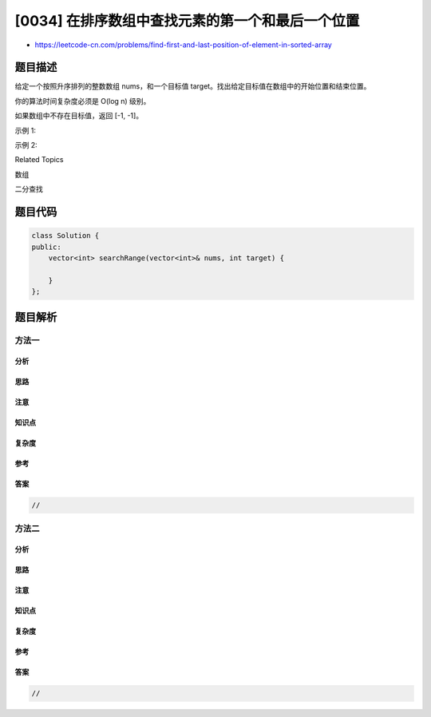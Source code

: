 [0034] 在排序数组中查找元素的第一个和最后一个位置
=================================================

-  https://leetcode-cn.com/problems/find-first-and-last-position-of-element-in-sorted-array

题目描述
--------

.. raw:: html

   <p>

给定一个按照升序排列的整数数组 nums，和一个目标值
target。找出给定目标值在数组中的开始位置和结束位置。

.. raw:: html

   </p>

.. raw:: html

   <p>

你的算法时间复杂度必须是 O(log n) 级别。

.. raw:: html

   </p>

.. raw:: html

   <p>

如果数组中不存在目标值，返回 [-1, -1]。

.. raw:: html

   </p>

.. raw:: html

   <p>

示例 1:

.. raw:: html

   </p>

.. raw:: html

   <pre><strong>输入:</strong> nums = [<code>5,7,7,8,8,10]</code>, target = 8
   <strong>输出:</strong> [3,4]</pre>

.. raw:: html

   <p>

示例 2:

.. raw:: html

   </p>

.. raw:: html

   <pre><strong>输入:</strong> nums = [<code>5,7,7,8,8,10]</code>, target = 6
   <strong>输出:</strong> [-1,-1]</pre>

.. raw:: html

   <div>

.. raw:: html

   <div>

Related Topics

.. raw:: html

   </div>

.. raw:: html

   <div>

.. raw:: html

   <li>

数组

.. raw:: html

   </li>

.. raw:: html

   <li>

二分查找

.. raw:: html

   </li>

.. raw:: html

   </div>

.. raw:: html

   </div>

题目代码
--------

.. code:: cpp

    class Solution {
    public:
        vector<int> searchRange(vector<int>& nums, int target) {

        }
    };

题目解析
--------

方法一
~~~~~~

分析
^^^^

思路
^^^^

注意
^^^^

知识点
^^^^^^

复杂度
^^^^^^

参考
^^^^

答案
^^^^

.. code:: cpp

    //

方法二
~~~~~~

分析
^^^^

思路
^^^^

注意
^^^^

知识点
^^^^^^

复杂度
^^^^^^

参考
^^^^

答案
^^^^

.. code:: cpp

    //
